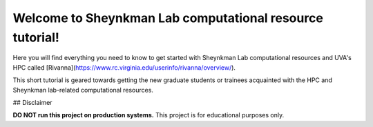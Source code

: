 Welcome to Sheynkman Lab computational resource tutorial!
===================================


Here you will find everything you need to know to get started with Sheynkman Lab computational resources and UVA's HPC called [Rivanna](https://www.rc.virginia.edu/userinfo/rivanna/overview/). 

This short tutorial is geared towards getting the new graduate students or trainees acquainted with the HPC and Sheynkman lab-related computational resources.



## Disclaimer

**DO NOT run this project on production systems.** This project is for educational
purposes only. 
